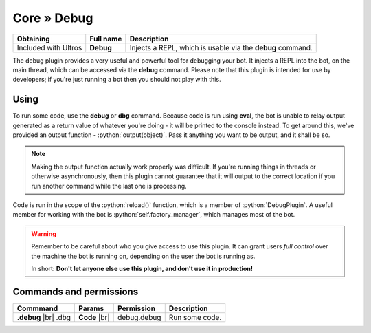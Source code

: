 Core » Debug
*************

.. role:: yaml(code)
   :language: yaml

.. role:: python(code)
   :language: python

+----------------------+-------------------+----------------------------------------------------------------------+
| Obtaining            | Full name         | Description                                                          |
+======================+===================+======================================================================+
| Included with Ultros | **Debug**         | Injects a REPL, which is usable via the **debug** command.           |
+----------------------+-------------------+----------------------------------------------------------------------+

The debug plugin provides a very useful and powerful tool for debugging your bot. It injects a REPL into the bot, on
the main thread, which can be accessed via the **debug** command. Please note that this plugin is intended for
use by developers; if you're just running a bot then you should not play with this.

Using
=====

To run some code, use the **debug** or **dbg** command. Because code is run using **eval**, the bot is unable to relay
output generated as a return value of whatever you're doing - it will be printed to the console instead. To get around
this, we've provided an output function - :python:`output(object)`. Pass it anything you want to be output, and it
shall be so.

.. note:: Making the output function actually work properly was difficult. If you're running things in threads or
          otherwise asynchronously, then this plugin cannot guarantee that it will output to the correct location
          if you run another command while the last one is processing.

Code is run in the scope of the :python:`reload()` function, which is a member of :python:`DebugPlugin`. A useful
member for working with the bot is :python:`self.factory_manager`, which manages most of the bot.

.. warning:: Remember to be careful about who you give access to use this plugin. It can grant users *full control*
             over the machine the bot is running on, depending on the user the bot is running as.

             In short: **Don't let anyone else use this plugin, and don't use it in production!**

Commands and permissions
========================

+-------------------+-------------------+-------------------------+---------------------------------------------------+
| Commmand          | Params            | Permission              | Description                                       |
+===================+===================+=========================+===================================================+
| **.debug**   |br| | **Code**     |br| | debug.debug             | Run some code.                                    |
| .dbg              |                   |                         |                                                   |
+-------------------+-------------------+-------------------------+---------------------------------------------------+

.. Footnote links, etc

.. _site: http://ultros.io

.. |br| raw:: html

   <br />
